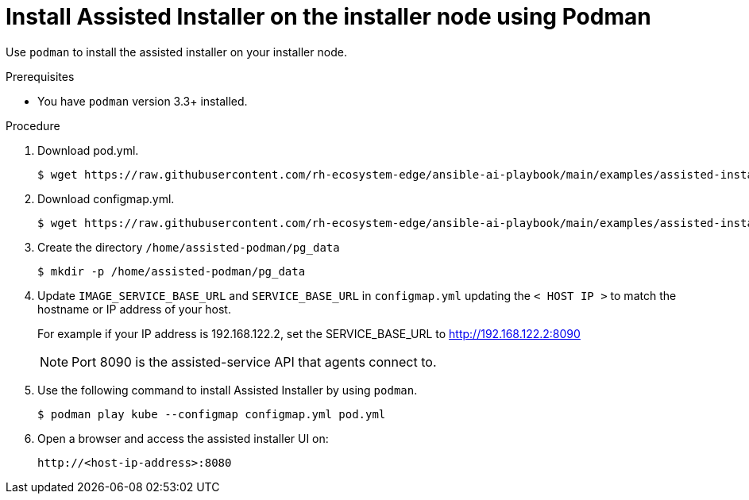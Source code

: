 // Module included in the following assemblies:
//
// * hardware_enablement/dpu-hardware-offload.adoc

:_content-type: PROCEDURE
[id="installing-rhel-installer-node-with-podman_{context}"]
= Install Assisted Installer on the installer node using Podman

Use `podman` to install the assisted installer on your installer node.

.Prerequisites

* You have `podman` version 3.3+ installed.

.Procedure

. Download pod.yml.
+
[source,terminal]
----
$ wget https://raw.githubusercontent.com/rh-ecosystem-edge/ansible-ai-playbook/main/examples/assisted-installer/pod.yml
----

. Download configmap.yml.

+
[source,terminal]
----
$ wget https://raw.githubusercontent.com/rh-ecosystem-edge/ansible-ai-playbook/main/examples/assisted-installer/configmap.yml
----

. Create the directory `/home/assisted-podman/pg_data`
+
[source,terminal]
----
$ mkdir -p /home/assisted-podman/pg_data
----

. Update `IMAGE_SERVICE_BASE_URL` and `SERVICE_BASE_URL` in `configmap.yml` updating the `< HOST IP >` to match the hostname or IP address of your host.
+
For example if your IP address is 192.168.122.2, set the SERVICE_BASE_URL to http://192.168.122.2:8090
+
[NOTE]
====
Port 8090 is the assisted-service API that agents connect to.
====

. Use the following command to install Assisted Installer by using `podman`.
+
[source,terminal]
----
$ podman play kube --configmap configmap.yml pod.yml
----

. Open a browser and access the assisted installer UI on:
+
[source,terminal]
----
http://<host-ip-address>:8080
----
